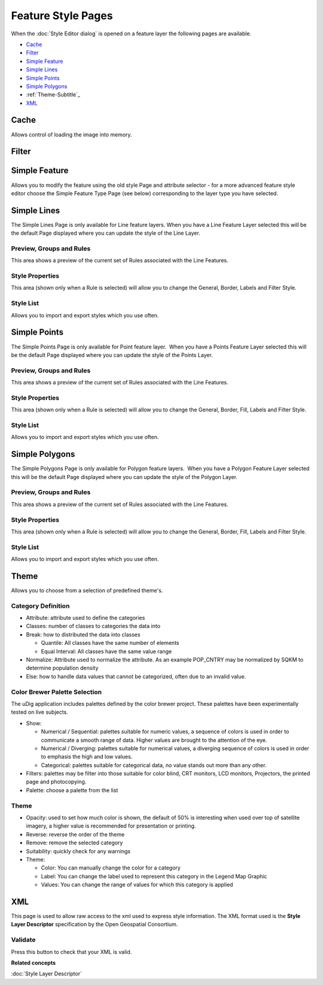 Feature Style Pages
###################

When the :doc:`Style Editor dialog` is opened on a feature layer the
following pages are available.

* `Cache`_

* `Filter`_

* `Simple Feature`_

* `Simple Lines`_

* `Simple Points`_

* `Simple Polygons`_

* :ref:`Theme-Subtitle`_

* `XML`_


Cache
=====

Allows control of loading the image into memory.

.. figure:: /images/feature_style_pages/Cache-Screen.jpg
   :align: center
   :alt: 

Filter
======

.. figure:: /images/feature_style_pages/Filter-Screen.jpg
   :align: center
   :alt: 

Simple Feature
==============

Allows you to modify the feature using the old style Page and attribute selector - for a more
advanced feature style editor choose the Simple Feature Type Page (see below) corresponding to the
layer type you have selected.

.. figure:: /images/feature_style_pages/Simple-Feature-Screen.jpg
   :align: center
   :alt: 

Simple Lines
============

The Simple Lines Page is only available for Line feature layers. When you have a Line Feature Layer
selected this will be the default Page displayed where you can update the style of the Line Layer.

.. figure:: /images/feature_style_pages/Simple-Line-Screen.jpg
   :align: center
   :alt: 

Preview, Groups and Rules
-------------------------

This area shows a preview of the current set of Rules associated with the Line Features.

Style Properties
----------------

This area (shown only when a Rule is selected) will allow you to change the General, Border, Labels
and Filter Style.

Style List
----------

Allows you to import and export styles which you use often.

Simple Points
=============

The Simple Points Page is only available for Point feature layer.  When you have a Points Feature
Layer selected this will be the default Page displayed where you can update the style of the Points
Layer.

.. figure:: /images/feature_style_pages/Simple-Points-Screen.jpg
   :align: center
   :alt: 

Preview, Groups and Rules
-------------------------

This area shows a preview of the current set of Rules associated with the Line Features.

Style Properties
----------------

This area (shown only when a Rule is selected) will allow you to change the General, Border, Fill,
Labels and Filter Style.

Style List
----------

Allows you to import and export styles which you use often.

Simple Polygons
===============

The Simple Polygons Page is only available for Polygon feature layers.  When you have a Polygon
Feature Layer selected this will be the default Page displayed where you can update the style of the
Polygon Layer.

.. figure:: /images/feature_style_pages/Simple-Polygons-Screen.jpg
   :align: center
   :alt: 

Preview, Groups and Rules
-------------------------

This area shows a preview of the current set of Rules associated with the Line Features.

Style Properties
----------------

This area (shown only when a Rule is selected) will allow you to change the General, Border, Fill,
Labels and Filter Style.

Style List
----------

Allows you to import and export styles which you use often.

Theme
=====

Allows you to choose from a selection of predefined theme's.

.. figure:: /images/feature_style_pages/Theme-Screen.jpg
   :align: center
   :alt: 

Category Definition
-------------------

-  Attribute: attribute used to define the categories
-  Classes: number of classes to categories the data into
-  Break: how to distributed the data into classes

   -  Quantile: All classes have the same number of elements
   -  Equal Interval: All classes have the same value range

-  Normalize: Attribute used to normalize the attribute. As an example POP\_CNTRY may be normalized
   by SQKM to determine population density
-  Else: how to handle data values that cannot be categorized, often due to an invalid value.

Color Brewer Palette Selection
------------------------------

The uDig application includes palettes defined by the color brewer project. These palettes have been
experimentally tested on live subjects.

-  Show:

   -  Numerical / Sequential: palettes suitable for numeric values, a sequence of colors is used in
      order to communicate a smooth range of data. Higher values are brought to the attention of the
      eye.
   -  Numerical / Diverging: palettes suitable for numerical values, a diverging sequence of colors
      is used in order to emphasis the high and low values.
   -  Categorical: palettes suitable for categorical data, no value stands out more than any other.

-  Filters: palettes may be filter into those suitable for color blind, CRT monitors, LCD monitors,
   Projectors, the printed page and photocopying.
-  Palette: choose a palette from the list

.. _Theme-Subtitle:

Theme
-----

-  Opacity: used to set how much color is shown, the default of 50% is interesting when used over
   top of satellite imagery, a higher value is recommended for presentation or printing.
-  Reverse: reverse the order of the theme
-  Remove: remove the selected category
-  Suitability: quickly check for any warnings
-  Theme:

   -  Color: You can manually change the color for a category
   -  Label: You can change the label used to represent this category in the Legend Map Graphic
   -  Values: You can change the range of values for which this category is applied

XML
===

This page is used to allow raw access to the xml used to express style information. The XML format
used is the **Style Layer Descriptor** specification by the Open Geospatial Consortium.

.. figure:: /images/feature_style_pages/XML-Screen.jpg
   :align: center
   :alt: 

Validate
--------

Press this button to check that your XML is valid.

**Related concepts**

:doc:`Style Layer Descriptor`
